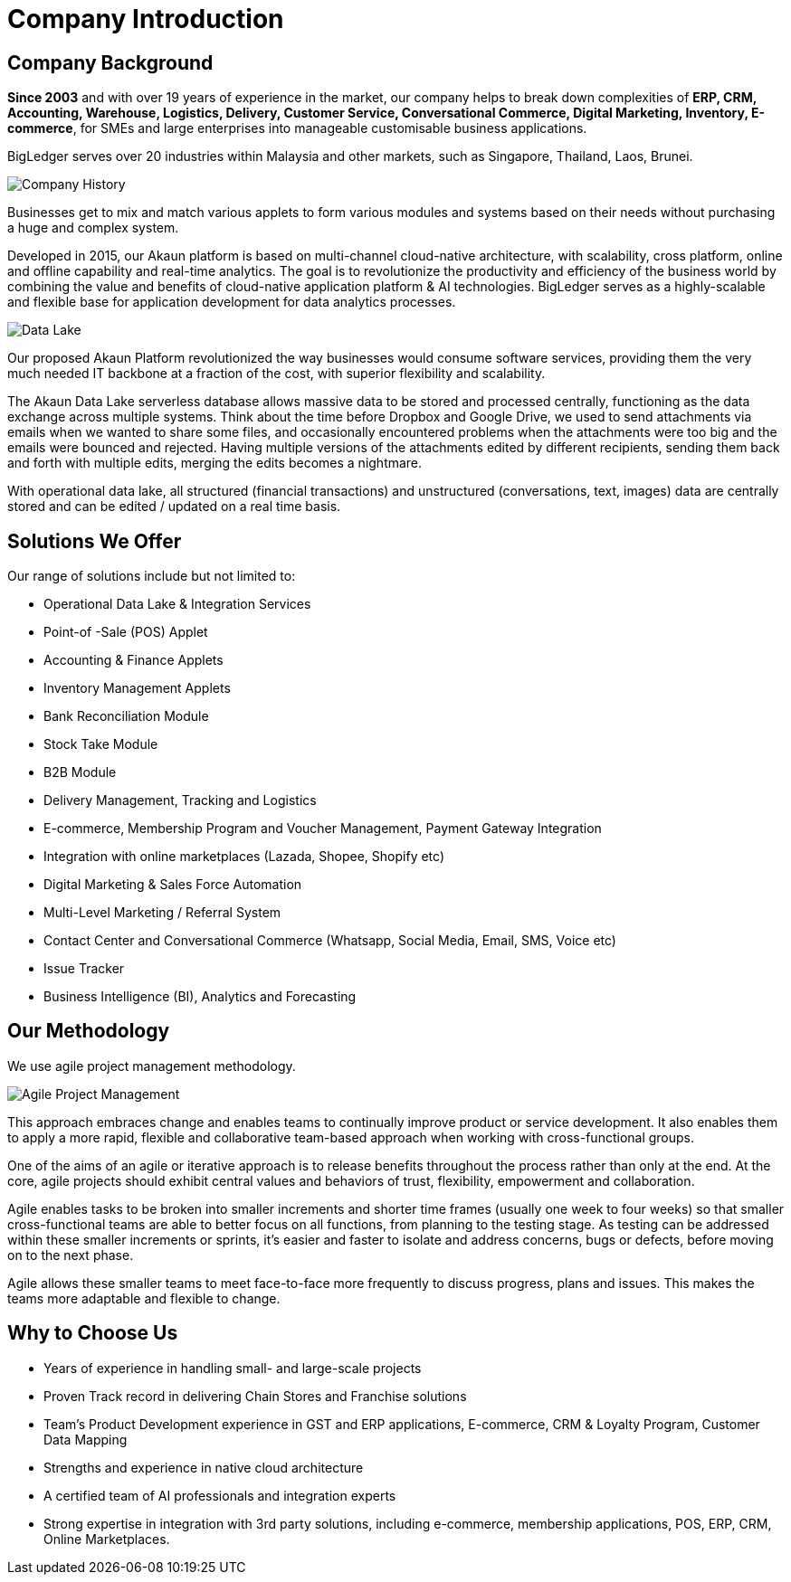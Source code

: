 [#h3_bigledger_overview_introduction]
= Company Introduction

== Company Background

*Since 2003* and with over 19 years of experience in the market, our company helps to break down complexities of *ERP, CRM, Accounting, Warehouse, Logistics, Delivery, Customer Service, Conversational Commerce, Digital Marketing, Inventory, E-commerce*, for SMEs and large enterprises into manageable customisable business applications. 

BigLedger serves over 20 industries within Malaysia and other markets, such as Singapore, Thailand, Laos, Brunei. 

image::company_history.png[Company History, align = "center"]

Businesses get to mix and match various applets to form various modules and systems based on their needs without purchasing a huge and complex system. 

Developed in 2015, our Akaun platform is based on multi-channel cloud-native architecture, with scalability, cross platform, online and offline capability and real-time analytics. The goal is to revolutionize the productivity and efficiency of the business world by  combining the value and benefits of cloud-native application platform & AI technologies. BigLedger serves as a highly-scalable and flexible base for application development for data analytics processes.

image::data_lake.png[Data Lake, align = "center"]

Our proposed Akaun Platform revolutionized the way businesses would consume software services, providing them the very much needed IT backbone at a fraction of the cost, with superior flexibility and scalability. 

The Akaun Data Lake serverless database allows massive data to be stored and processed centrally, functioning as the data exchange across multiple systems. Think about the time before Dropbox and Google Drive, we used to send attachments via emails when we wanted to share some files, and occasionally encountered problems when the attachments were too big and the emails were bounced and rejected. Having multiple versions of the attachments edited by different recipients, sending them back and forth with multiple edits, merging the edits becomes a nightmare. 

With operational data lake, all structured (financial transactions) and unstructured (conversations, text, images) data are centrally stored and can be edited / updated on a real time basis.

== Solutions We Offer

Our range of solutions include but not limited to:

* Operational Data Lake & Integration Services
* Point-of -Sale (POS) Applet
* Accounting & Finance Applets
* Inventory Management Applets
* Bank Reconciliation Module
* Stock Take Module
* B2B Module
* Delivery Management, Tracking and Logistics
* E-commerce, Membership Program and Voucher Management, Payment Gateway Integration
* Integration with online marketplaces (Lazada, Shopee, Shopify etc)
* Digital Marketing & Sales Force Automation
* Multi-Level Marketing / Referral System
* Contact Center and Conversational Commerce (Whatsapp, Social Media, Email, SMS, Voice etc)
* Issue Tracker
* Business Intelligence (BI), Analytics and Forecasting

== Our Methodology

We use agile project management methodology.

image::agile_.png[Agile Project Management, align = "center"]

This approach embraces change and enables teams to continually improve product or service development. It also enables them to apply a more rapid, flexible and collaborative team-based approach when working with cross-functional groups.

One of the aims of an agile or iterative approach is to release benefits throughout the process rather than only at the end. At the core, agile projects should exhibit central values and behaviors of trust, flexibility, empowerment and collaboration.

Agile enables tasks to be broken into smaller increments and shorter time frames (usually one week to four weeks) so that smaller cross-functional teams are able to better focus on all functions, from planning to the testing stage. As testing can be addressed within these smaller increments or sprints, it’s easier and faster to isolate and address concerns, bugs or defects, before moving on to the next phase.

Agile allows these smaller teams to meet face-to-face more frequently to discuss progress, plans and issues. This makes the teams more adaptable and flexible to change.

== Why to Choose Us

* Years of experience in handling small- and large-scale projects
* Proven Track record in delivering Chain Stores and Franchise solutions
* Team’s Product Development experience in GST and ERP applications, E-commerce, CRM & Loyalty Program, Customer Data Mapping
* Strengths and experience in native cloud architecture
* A certified team of AI professionals and integration experts
* Strong expertise in integration with 3rd party solutions, including e-commerce, membership applications, POS, ERP, CRM, Online Marketplaces.